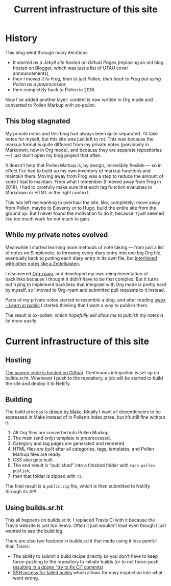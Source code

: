 #+title: Current infrastructure of this site
#+created: 2020-10-31T04:19:31+0900
#+tags[]: pollen org-mode emacs frog sourcehut
#+category: Meta
#+toc: #t

* History
This blog went through many iterations.

- It [[2017-03-19-new-website.org][started as a Jekyll site hosted on Github Pages]] (replacing an old blog hosted on Blogger, which was just a list of UTAU cover announcements),
- then I [[2017-11-14-this-blog-with-pollen-and-frog.org][moved it to Frog, then to just Pollen, then back to Frog but using Pollen as a preprocessor]],
- then completely back to Pollen in 2018.

Now I’ve added another layer: content is now written in Org mode and converted to Pollen Markup with [[projects/ox-pollen][ox-pollen]].

** This blog stagnated

My private notes and this blog had always been quite separated. I’d take notes for myself, but this site was just left to rot. This was because the markup format is quite different from my private notes (previously in Markdown, now in Org mode), and because they are separate repositories — I just don’t open my blog project that often.

It doesn’t help that Pollen Markup is, by design, incredibily flexible — so in effect I’ve had to build up my own inventory of markup functions and maintain them. Moving away from Frog was a step to reduce the amount of code I had to maintain. From what I remember (I moved away from Frog in 2018), I had to carefully make sure that each tag function evaluates to Markdown or HTML in the right context.

This has left me wanting to overhaul the site, like, completely: move away from Pollen, maybe to Eleventy or to Hugo, build the entire site from the ground up. But I never found the motivation to do it, because it just seemed like too much work for not much to gain.

** While my private notes evolved

Meanwhile I started learning more methods of note taking — from just a list of notes on Simplenote, to throwing every diary entry into one big Org file, eventually back to putting each diary entry in its own file, but [[https://blog.jethro.dev/posts/zettelkasten_with_org/][interlinked with other notes like a Zettelkasten]].

I discovered [[https://www.orgroam.com/][Org-roam]], and developed my own reimplementation of backlinks because I thought it didn’t have to be that complex. But it turns out trying to implement backlinks that integrate with Org mode is pretty hard by myself, so I moved to Org-roam and submitted pull requests to it instead.

Parts of my private notes started to resemble a blog, and after reading [[https://www.swyx.io/learn-in-public/][swyx - Learn in public]] I started thinking that I want a way to publish them.

The result is ox-pollen, which [[2020-10-25-ox-pollen.org][hopefully will allow me to publish my notes a lot more easily]].

* Current infrastructure of this site
** Hosting
[[https://github.com/kisaragi-hiu/kisaragi-hiu.com][The source code is hosted on Github]]. Continuous integration is set up on builds.sr.ht. Whenever I push to the repository, a job will be started to build the site and deploy it to Netlify.
** Building
The build process is [[https://github.com/kisaragi-hiu/kisaragi-hiu.com/blob/source/Makefile][driven by Make]]. Ideally I want all dependencies to be expressed in Make instead of in Pollen’s index.ptree, but it’s still fine without it.

1. All Org files are converted into Pollen Markup.
2. The main (and only) template is preprocessed.
3. Category and tag pages are generated and rendered.
4. HTML files are built after all categories, tags, templates, and Pollen Markup files are ready.
5. CSS also gets built.
6. The end result is “published” into a finished folder with =raco pollen publish=,
7. then that folder is zipped with =7z=.

The final result is a =public.zip= file, which is then submitted to Netlify through its API.

** Using builds.sr.ht
This all happens on builds.sr.ht. I replaced Travis CI with it because the Travis website is just too heavy. Often it just wouldn’t load even though I just wanted to see the build log.

There are also two features in builds.sr.ht that made using it less painful than Travis:

- The ability to submit a build recipe directly so you don’t have to keep force-pushing to the repository to initiate builds (or to not force-push, [[https://github.com/kisaragi-hiu/kisaragi-hiu.com/commits/source?before=0265a11eb1e7920f7d04bc7b0ffb0896e6dcced3+35&branch=source][resulting in a dozen “try to fix CI” commits]])
- [[https://drewdevault.com/2019/08/19/Introducing-shell-access-for-builds.html][SSH access for failed builds]] which allows for easy inspection into what went wrong.
